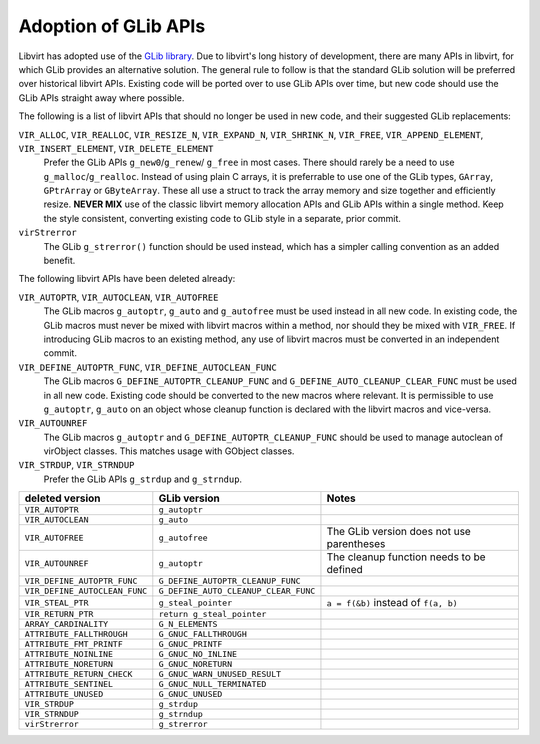 =====================
Adoption of GLib APIs
=====================

Libvirt has adopted use of the `GLib
library <https://developer.gnome.org/glib/stable/>`__. Due to
libvirt's long history of development, there are many APIs in
libvirt, for which GLib provides an alternative solution. The
general rule to follow is that the standard GLib solution will be
preferred over historical libvirt APIs. Existing code will be
ported over to use GLib APIs over time, but new code should use
the GLib APIs straight away where possible.

The following is a list of libvirt APIs that should no longer be
used in new code, and their suggested GLib replacements:

``VIR_ALLOC``, ``VIR_REALLOC``, ``VIR_RESIZE_N``, ``VIR_EXPAND_N``, ``VIR_SHRINK_N``, ``VIR_FREE``, ``VIR_APPEND_ELEMENT``, ``VIR_INSERT_ELEMENT``, ``VIR_DELETE_ELEMENT``
   Prefer the GLib APIs ``g_new0``/``g_renew``/ ``g_free`` in most
   cases. There should rarely be a need to use
   ``g_malloc``/``g_realloc``. Instead of using plain C arrays, it
   is preferrable to use one of the GLib types, ``GArray``,
   ``GPtrArray`` or ``GByteArray``. These all use a struct to
   track the array memory and size together and efficiently
   resize. **NEVER MIX** use of the classic libvirt memory
   allocation APIs and GLib APIs within a single method. Keep the
   style consistent, converting existing code to GLib style in a
   separate, prior commit.
``virStrerror``
   The GLib ``g_strerror()`` function should be used instead,
   which has a simpler calling convention as an added benefit.

The following libvirt APIs have been deleted already:

``VIR_AUTOPTR``, ``VIR_AUTOCLEAN``, ``VIR_AUTOFREE``
   The GLib macros ``g_autoptr``, ``g_auto`` and ``g_autofree``
   must be used instead in all new code. In existing code, the
   GLib macros must never be mixed with libvirt macros within a
   method, nor should they be mixed with ``VIR_FREE``. If
   introducing GLib macros to an existing method, any use of
   libvirt macros must be converted in an independent commit.
``VIR_DEFINE_AUTOPTR_FUNC``, ``VIR_DEFINE_AUTOCLEAN_FUNC``
   The GLib macros ``G_DEFINE_AUTOPTR_CLEANUP_FUNC`` and
   ``G_DEFINE_AUTO_CLEANUP_CLEAR_FUNC`` must be used in all new
   code. Existing code should be converted to the new macros where
   relevant. It is permissible to use ``g_autoptr``, ``g_auto`` on
   an object whose cleanup function is declared with the libvirt
   macros and vice-versa.
``VIR_AUTOUNREF``
   The GLib macros ``g_autoptr`` and
   ``G_DEFINE_AUTOPTR_CLEANUP_FUNC`` should be used to manage
   autoclean of virObject classes. This matches usage with GObject
   classes.
``VIR_STRDUP``, ``VIR_STRNDUP``
   Prefer the GLib APIs ``g_strdup`` and ``g_strndup``.

.. list-table::
   :header-rows: 1

   * - deleted version
     - GLib version
     - Notes

   * - ``VIR_AUTOPTR``
     - ``g_autoptr``
     -

   * - ``VIR_AUTOCLEAN``
     - ``g_auto``
     -

   * - ``VIR_AUTOFREE``
     - ``g_autofree``
     - The GLib version does not use parentheses

   * - ``VIR_AUTOUNREF``
     - ``g_autoptr``
     - The cleanup function needs to be defined

   * - ``VIR_DEFINE_AUTOPTR_FUNC``
     - ``G_DEFINE_AUTOPTR_CLEANUP_FUNC``
     -

   * - ``VIR_DEFINE_AUTOCLEAN_FUNC``
     - ``G_DEFINE_AUTO_CLEANUP_CLEAR_FUNC``
     -

   * - ``VIR_STEAL_PTR``
     - ``g_steal_pointer``
     - ``a = f(&b)`` instead of ``f(a, b)``

   * - ``VIR_RETURN_PTR``
     - ``return g_steal_pointer``
     -

   * - ``ARRAY_CARDINALITY``
     - ``G_N_ELEMENTS``
     -

   * - ``ATTRIBUTE_FALLTHROUGH``
     - ``G_GNUC_FALLTHROUGH``
     -

   * - ``ATTRIBUTE_FMT_PRINTF``
     - ``G_GNUC_PRINTF``
     -

   * - ``ATTRIBUTE_NOINLINE``
     - ``G_GNUC_NO_INLINE``
     -

   * - ``ATTRIBUTE_NORETURN``
     - ``G_GNUC_NORETURN``
     -

   * - ``ATTRIBUTE_RETURN_CHECK``
     - ``G_GNUC_WARN_UNUSED_RESULT``
     -

   * - ``ATTRIBUTE_SENTINEL``
     - ``G_GNUC_NULL_TERMINATED``
     -

   * - ``ATTRIBUTE_UNUSED``
     - ``G_GNUC_UNUSED``
     -

   * - ``VIR_STRDUP``
     - ``g_strdup``
     -

   * - ``VIR_STRNDUP``
     - ``g_strndup``
     -

   * - ``virStrerror``
     - ``g_strerror``
     -
